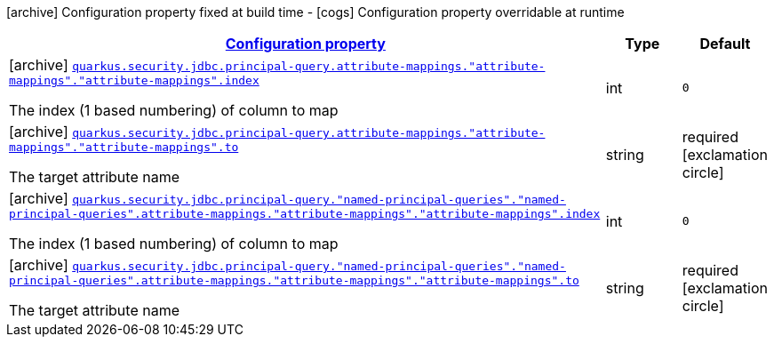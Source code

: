 [.configuration-legend]
icon:archive[title=Fixed at build time] Configuration property fixed at build time - icon:cogs[title=Overridable at runtime]️ Configuration property overridable at runtime 

[.configuration-reference, cols="80,.^10,.^10"]
|===

h|[[quarkus-elytron-security-jdbc-attribute-mapping-config_configuration]]link:#quarkus-elytron-security-jdbc-attribute-mapping-config_configuration[Configuration property]
h|Type
h|Default

a|icon:archive[title=Fixed at build time] [[quarkus-elytron-security-jdbc-attribute-mapping-config_quarkus.security.jdbc.principal-query.attribute-mappings.-attribute-mappings-.-attribute-mappings-.index]]`link:#quarkus-elytron-security-jdbc-attribute-mapping-config_quarkus.security.jdbc.principal-query.attribute-mappings.-attribute-mappings-.-attribute-mappings-.index[quarkus.security.jdbc.principal-query.attribute-mappings."attribute-mappings"."attribute-mappings".index]`

[.description]
--
The index (1 based numbering) of column to map
--|int 
|`0`


a|icon:archive[title=Fixed at build time] [[quarkus-elytron-security-jdbc-attribute-mapping-config_quarkus.security.jdbc.principal-query.attribute-mappings.-attribute-mappings-.-attribute-mappings-.to]]`link:#quarkus-elytron-security-jdbc-attribute-mapping-config_quarkus.security.jdbc.principal-query.attribute-mappings.-attribute-mappings-.-attribute-mappings-.to[quarkus.security.jdbc.principal-query.attribute-mappings."attribute-mappings"."attribute-mappings".to]`

[.description]
--
The target attribute name
--|string 
|required icon:exclamation-circle[title=Configuration property is required]


a|icon:archive[title=Fixed at build time] [[quarkus-elytron-security-jdbc-attribute-mapping-config_quarkus.security.jdbc.principal-query.-named-principal-queries-.-named-principal-queries-.attribute-mappings.-attribute-mappings-.-attribute-mappings-.index]]`link:#quarkus-elytron-security-jdbc-attribute-mapping-config_quarkus.security.jdbc.principal-query.-named-principal-queries-.-named-principal-queries-.attribute-mappings.-attribute-mappings-.-attribute-mappings-.index[quarkus.security.jdbc.principal-query."named-principal-queries"."named-principal-queries".attribute-mappings."attribute-mappings"."attribute-mappings".index]`

[.description]
--
The index (1 based numbering) of column to map
--|int 
|`0`


a|icon:archive[title=Fixed at build time] [[quarkus-elytron-security-jdbc-attribute-mapping-config_quarkus.security.jdbc.principal-query.-named-principal-queries-.-named-principal-queries-.attribute-mappings.-attribute-mappings-.-attribute-mappings-.to]]`link:#quarkus-elytron-security-jdbc-attribute-mapping-config_quarkus.security.jdbc.principal-query.-named-principal-queries-.-named-principal-queries-.attribute-mappings.-attribute-mappings-.-attribute-mappings-.to[quarkus.security.jdbc.principal-query."named-principal-queries"."named-principal-queries".attribute-mappings."attribute-mappings"."attribute-mappings".to]`

[.description]
--
The target attribute name
--|string 
|required icon:exclamation-circle[title=Configuration property is required]

|===